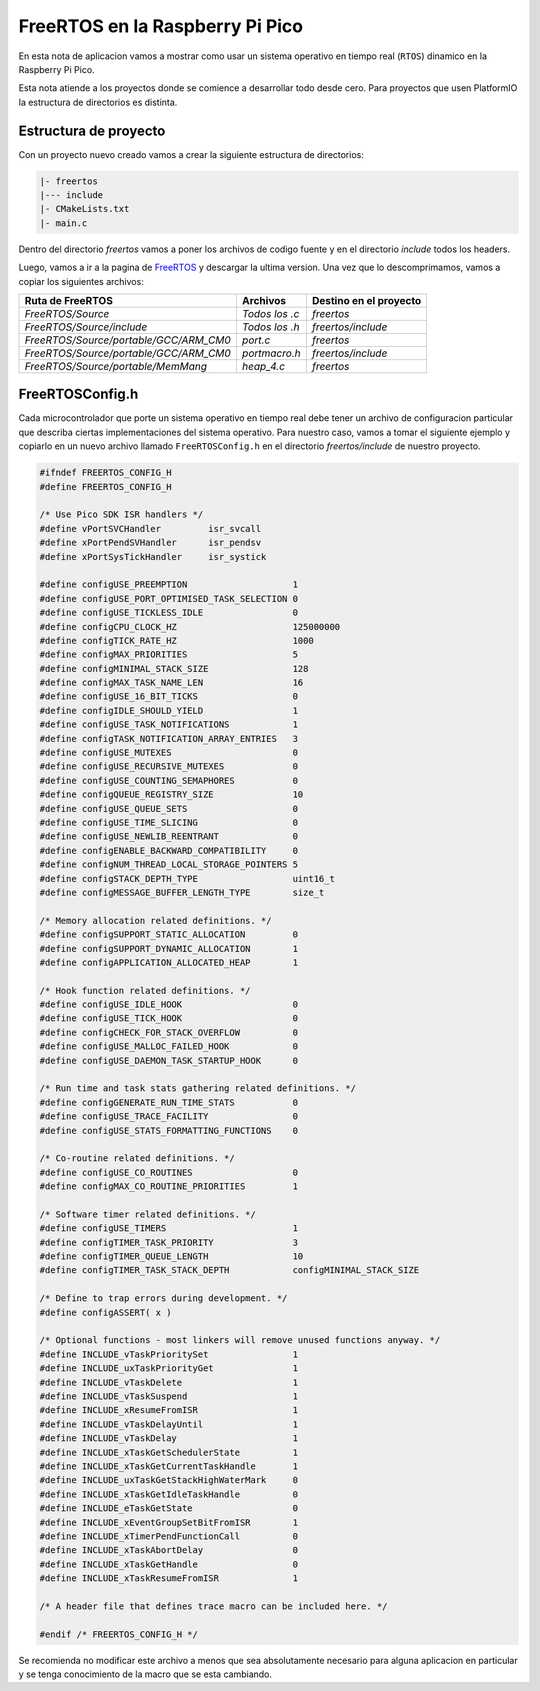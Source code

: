 ********************************
FreeRTOS en la Raspberry Pi Pico
********************************

En esta nota de aplicacion vamos a mostrar como usar un sistema operativo en tiempo real (``RTOS``) dinamico en la Raspberry Pi Pico.

Esta nota atiende a los proyectos donde se comience a desarrollar todo desde cero. Para proyectos que usen PlatformIO la estructura de directorios es distinta.

Estructura de proyecto
~~~~~~~~~~~~~~~~~~~~~~

Con un proyecto nuevo creado vamos a crear la siguiente estructura de directorios:

.. code::

    |- freertos
    |--- include
    |- CMakeLists.txt
    |- main.c

Dentro del directorio *freertos* vamos a poner los archivos de codigo fuente y en el directorio *include* todos los headers.

Luego, vamos a ir a la pagina de FreeRTOS_ y descargar la ultima version. Una vez que lo descomprimamos, vamos a copiar los siguientes archivos:

.. _FreeRTOS: https://www.freertos.org/index.html

.. list-table:: 
    :header-rows: 1

    * - Ruta de FreeRTOS 
      - Archivos 
      - Destino en el proyecto 
      
    * - *FreeRTOS/Source*
      - *Todos los .c*
      - *freertos*

    * - *FreeRTOS/Source/include*
      - *Todos los .h*
      - *freertos/include*

    * - *FreeRTOS/Source/portable/GCC/ARM_CM0*
      - *port.c*
      - *freertos*

    * - *FreeRTOS/Source/portable/GCC/ARM_CM0*
      - *portmacro.h*
      - *freertos/include*

    * - *FreeRTOS/Source/portable/MemMang*
      - *heap_4.c*
      - *freertos*

FreeRTOSConfig.h
~~~~~~~~~~~~~~~~

Cada microcontrolador que porte un sistema operativo en tiempo real debe tener un archivo de configuracion particular que describa ciertas implementaciones del sistema operativo. Para nuestro caso, vamos a tomar el siguiente ejemplo y copiarlo en un nuevo archivo llamado ``FreeRTOSConfig.h`` en el directorio *freertos/include* de nuestro proyecto.

.. code:: C

    #ifndef FREERTOS_CONFIG_H
    #define FREERTOS_CONFIG_H

    /* Use Pico SDK ISR handlers */
    #define vPortSVCHandler         isr_svcall
    #define xPortPendSVHandler      isr_pendsv
    #define xPortSysTickHandler     isr_systick

    #define configUSE_PREEMPTION                    1
    #define configUSE_PORT_OPTIMISED_TASK_SELECTION 0
    #define configUSE_TICKLESS_IDLE                 0
    #define configCPU_CLOCK_HZ                      125000000
    #define configTICK_RATE_HZ                      1000
    #define configMAX_PRIORITIES                    5
    #define configMINIMAL_STACK_SIZE                128
    #define configMAX_TASK_NAME_LEN                 16
    #define configUSE_16_BIT_TICKS                  0
    #define configIDLE_SHOULD_YIELD                 1
    #define configUSE_TASK_NOTIFICATIONS            1
    #define configTASK_NOTIFICATION_ARRAY_ENTRIES   3
    #define configUSE_MUTEXES                       0
    #define configUSE_RECURSIVE_MUTEXES             0
    #define configUSE_COUNTING_SEMAPHORES           0
    #define configQUEUE_REGISTRY_SIZE               10
    #define configUSE_QUEUE_SETS                    0
    #define configUSE_TIME_SLICING                  0
    #define configUSE_NEWLIB_REENTRANT              0
    #define configENABLE_BACKWARD_COMPATIBILITY     0
    #define configNUM_THREAD_LOCAL_STORAGE_POINTERS 5
    #define configSTACK_DEPTH_TYPE                  uint16_t
    #define configMESSAGE_BUFFER_LENGTH_TYPE        size_t

    /* Memory allocation related definitions. */
    #define configSUPPORT_STATIC_ALLOCATION         0
    #define configSUPPORT_DYNAMIC_ALLOCATION        1
    #define configAPPLICATION_ALLOCATED_HEAP        1

    /* Hook function related definitions. */
    #define configUSE_IDLE_HOOK                     0
    #define configUSE_TICK_HOOK                     0
    #define configCHECK_FOR_STACK_OVERFLOW          0
    #define configUSE_MALLOC_FAILED_HOOK            0
    #define configUSE_DAEMON_TASK_STARTUP_HOOK      0

    /* Run time and task stats gathering related definitions. */
    #define configGENERATE_RUN_TIME_STATS           0
    #define configUSE_TRACE_FACILITY                0
    #define configUSE_STATS_FORMATTING_FUNCTIONS    0

    /* Co-routine related definitions. */
    #define configUSE_CO_ROUTINES                   0
    #define configMAX_CO_ROUTINE_PRIORITIES         1

    /* Software timer related definitions. */
    #define configUSE_TIMERS                        1
    #define configTIMER_TASK_PRIORITY               3
    #define configTIMER_QUEUE_LENGTH                10
    #define configTIMER_TASK_STACK_DEPTH            configMINIMAL_STACK_SIZE

    /* Define to trap errors during development. */
    #define configASSERT( x )

    /* Optional functions - most linkers will remove unused functions anyway. */
    #define INCLUDE_vTaskPrioritySet                1
    #define INCLUDE_uxTaskPriorityGet               1
    #define INCLUDE_vTaskDelete                     1
    #define INCLUDE_vTaskSuspend                    1
    #define INCLUDE_xResumeFromISR                  1
    #define INCLUDE_vTaskDelayUntil                 1
    #define INCLUDE_vTaskDelay                      1
    #define INCLUDE_xTaskGetSchedulerState          1
    #define INCLUDE_xTaskGetCurrentTaskHandle       1
    #define INCLUDE_uxTaskGetStackHighWaterMark     0
    #define INCLUDE_xTaskGetIdleTaskHandle          0
    #define INCLUDE_eTaskGetState                   0
    #define INCLUDE_xEventGroupSetBitFromISR        1
    #define INCLUDE_xTimerPendFunctionCall          0
    #define INCLUDE_xTaskAbortDelay                 0
    #define INCLUDE_xTaskGetHandle                  0
    #define INCLUDE_xTaskResumeFromISR              1

    /* A header file that defines trace macro can be included here. */

    #endif /* FREERTOS_CONFIG_H */

Se recomienda no modificar este archivo a menos que sea absolutamente necesario para alguna aplicacion en particular y se tenga conocimiento de la macro que se esta cambiando.